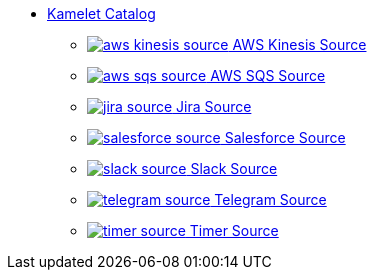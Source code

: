 // THIS FILE IS AUTOMATICALLY GENERATED: DO NOT EDIT
* xref:ROOT:index.adoc[Kamelet Catalog]
** xref:ROOT:aws-kinesis-source.adoc[image:kamelets/aws-kinesis-source.svg[] AWS Kinesis Source]
** xref:ROOT:aws-sqs-source.adoc[image:kamelets/aws-sqs-source.svg[] AWS SQS Source]
** xref:ROOT:jira-source.adoc[image:kamelets/jira-source.svg[] Jira Source]
** xref:ROOT:salesforce-source.adoc[image:kamelets/salesforce-source.svg[] Salesforce Source]
** xref:ROOT:slack-source.adoc[image:kamelets/slack-source.svg[] Slack Source]
** xref:ROOT:telegram-source.adoc[image:kamelets/telegram-source.svg[] Telegram Source]
** xref:ROOT:timer-source.adoc[image:kamelets/timer-source.svg[] Timer Source]
// THIS FILE IS AUTOMATICALLY GENERATED: DO NOT EDIT
